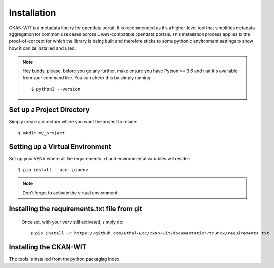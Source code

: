Installation
=============
CKAN-WIT is a metadata library for opendata portal. It is recommended as it’s a higher-level tool that simplifies metadata aggregation for common use cases across
CKAN-compatible opendata portals.
This installation process applies to the proof-of-concept for which the library is being built and therefore sticks to some pythonic environment settings to show how it can be
installed and used.

.. note::
    Hey buddy, please, before you go any further, make ensure you have Python >= 3.6 and that it's available from your command line. You can check this by simply running::

    $ python3 --version

Set up a Project Directory
~~~~~~~~~~~~~~~~~~~~~~~~~~~~~~~~
Simply create a directory where you want the project to reside::

   $ mkdir my_project

Setting up a Virtual Environment
~~~~~~~~~~~~~~~~~~~~~~~~~~~~~~~~

Set up your VENV where all the requirements.txt and environmental variables will reside.::

    $ pip install --user pipenv

.. note::
    Don't forget to activate the virtual environment

Installing the requirements.txt file from git
~~~~~~~~~~~~~~~~~~~~~~~~~~~~~~~~~~~~~~~~~~~~~~

 Once set, with your venv still activated, simply do::

    $ pip install -r https://github.com/Ethel-Ecc/ckan-wit-documentation/trunck/requirements.txt

Installing the CKAN-WIT
~~~~~~~~~~~~~~~~~~~~~~~~~
The tools is installed from the python packaging index.

